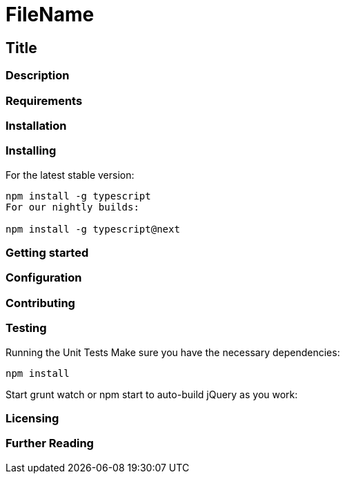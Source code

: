 = FileName

== Title

// badges here

=== Description

=== Requirements

=== Installation

=== Installing
For the latest stable version:

```node
npm install -g typescript
For our nightly builds:

npm install -g typescript@next
```

=== Getting started

=== Configuration

=== Contributing

=== Testing

Running the Unit Tests
Make sure you have the necessary dependencies:

`npm install`

Start grunt watch or npm start to auto-build jQuery as you work:

=== Licensing

=== Further Reading
